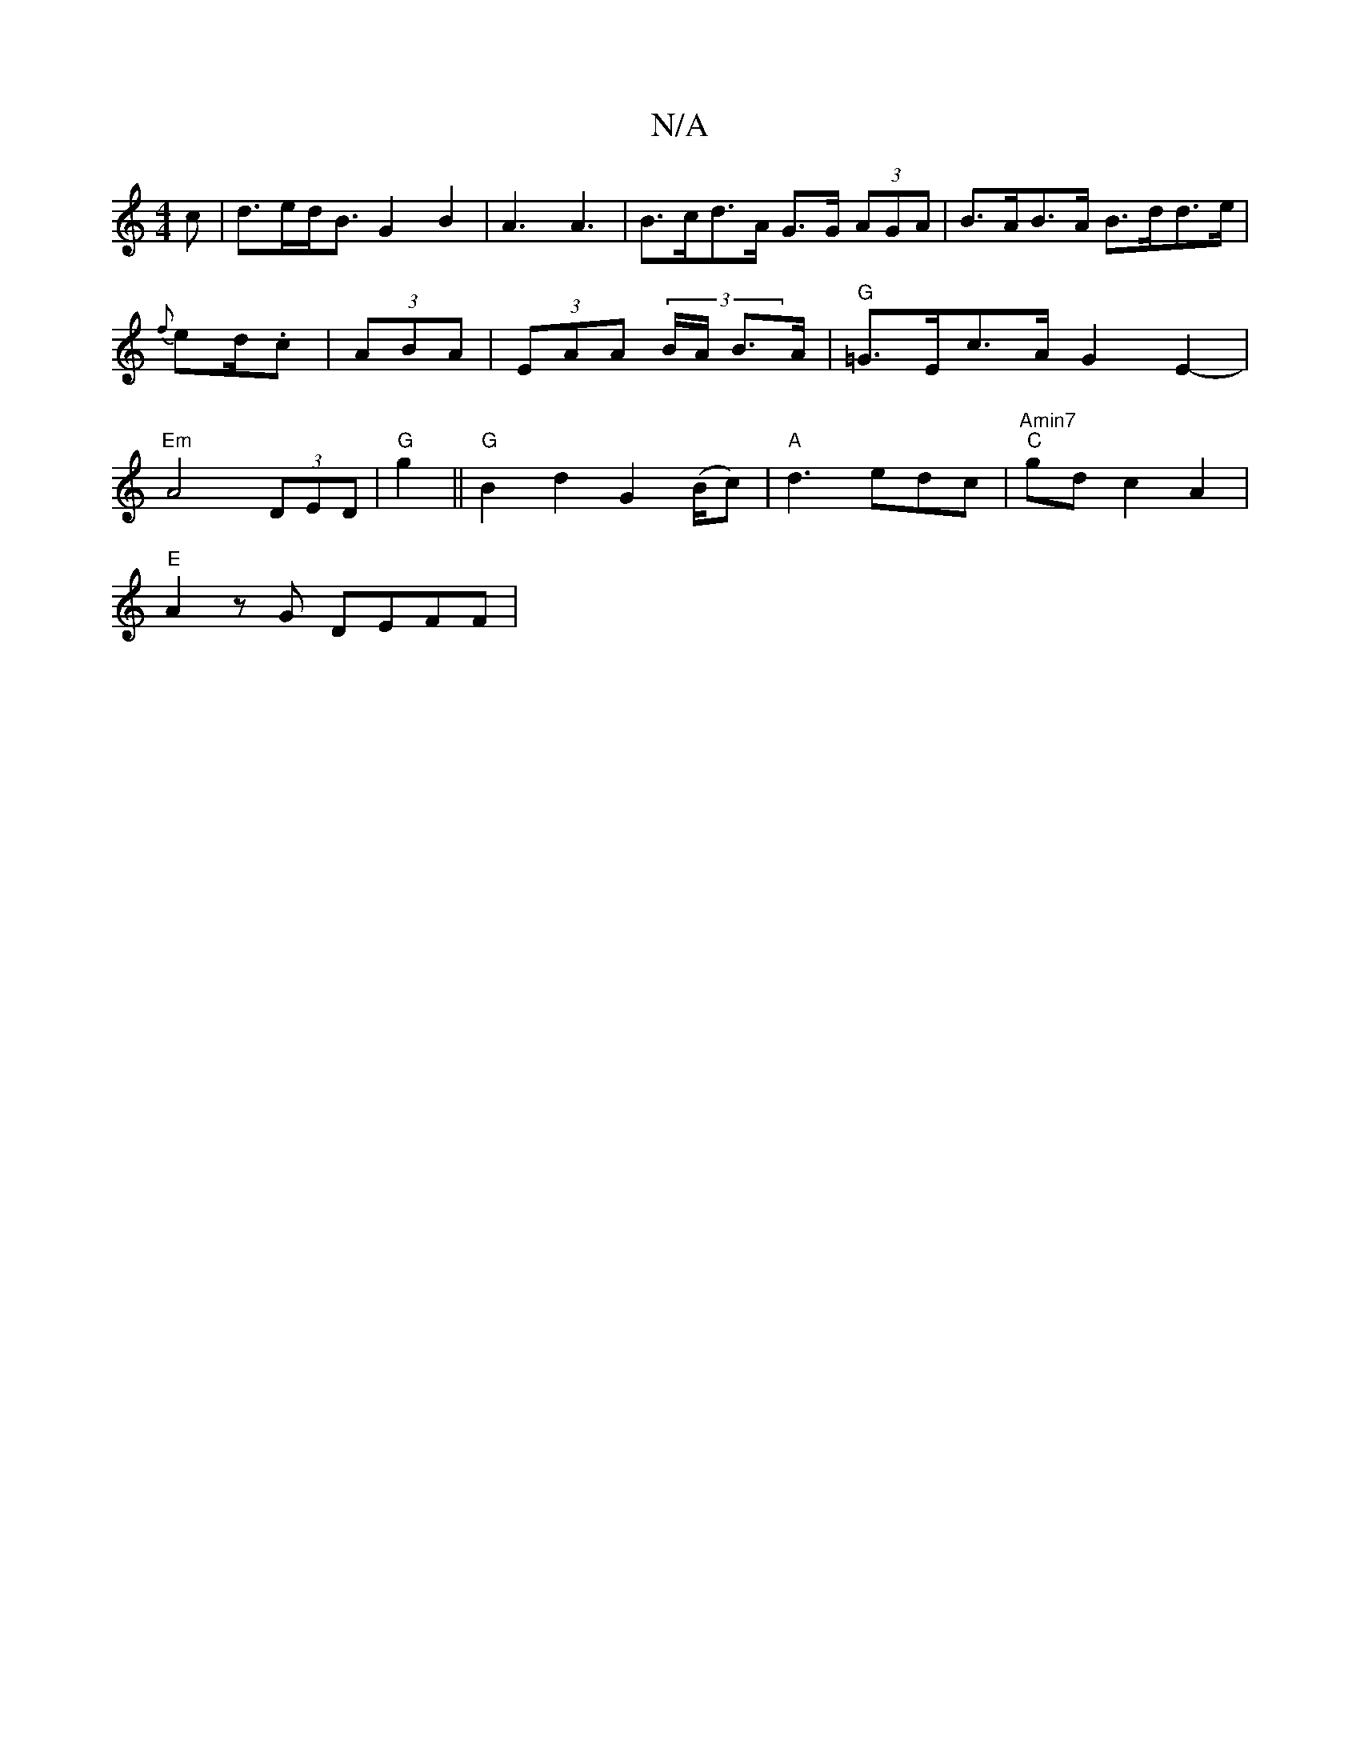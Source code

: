 X:1
T:N/A
M:4/4
R:N/A
K:Cmajor
c|d>ed<B G2B2 | A3 A3 | B>cd>A G>G (3AGA |B>AB>A B>dd>e |{f}ed/.c | (3ABA|(3EAA (3 B/A/ B>A | "G" =G>Ec>A G2E2-|"Em"A4 (3DED|"G"g2||"G"B2d2 G2 (B/c) | "A" d3 edc | "Amin7" "C"gd c2A2 |
"E" A2zG DEFF|"